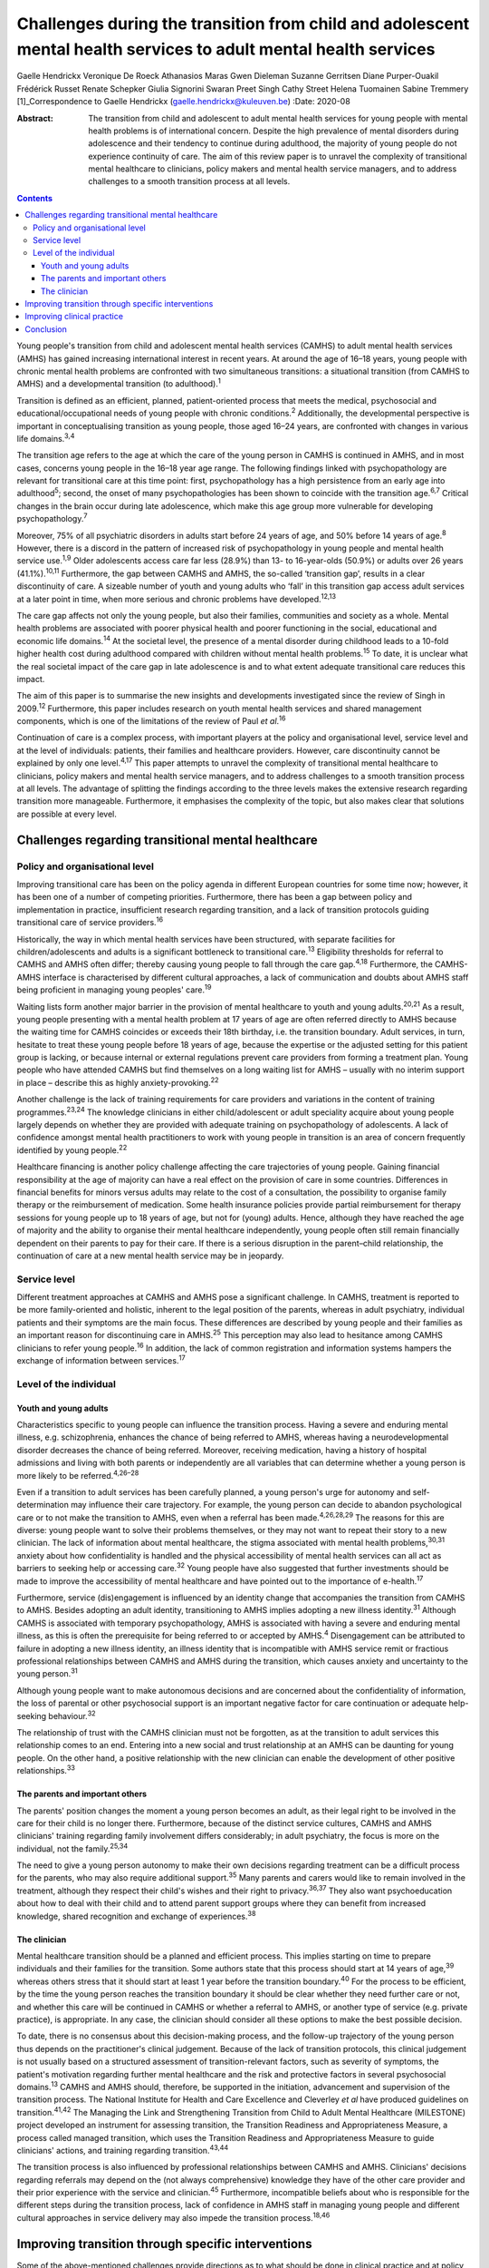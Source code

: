 =================================================================================================================
Challenges during the transition from child and adolescent mental health services to adult mental health services
=================================================================================================================



Gaelle Hendrickx
Veronique De Roeck
Athanasios Maras
Gwen Dieleman
Suzanne Gerritsen
Diane Purper-Ouakil
Frédérick Russet
Renate Schepker
Giulia Signorini
Swaran Preet Singh
Cathy Street
Helena Tuomainen
Sabine Tremmery [1]_Correspondence to Gaelle Hendrickx
(gaelle.hendrickx@kuleuven.be)
:Date: 2020-08

:Abstract:
   The transition from child and adolescent to adult mental health
   services for young people with mental health problems is of
   international concern. Despite the high prevalence of mental
   disorders during adolescence and their tendency to continue during
   adulthood, the majority of young people do not experience continuity
   of care. The aim of this review paper is to unravel the complexity of
   transitional mental healthcare to clinicians, policy makers and
   mental health service managers, and to address challenges to a smooth
   transition process at all levels.


.. contents::
   :depth: 3
..

Young people's transition from child and adolescent mental health
services (CAMHS) to adult mental health services (AMHS) has gained
increasing international interest in recent years. At around the age of
16–18 years, young people with chronic mental health problems are
confronted with two simultaneous transitions: a situational transition
(from CAMHS to AMHS) and a developmental transition (to
adulthood).\ :sup:`1`

Transition is defined as an efficient, planned, patient-oriented process
that meets the medical, psychosocial and educational/occupational needs
of young people with chronic conditions.\ :sup:`2` Additionally, the
developmental perspective is important in conceptualising transition as
young people, those aged 16–24 years, are confronted with changes in
various life domains.\ :sup:`3,4`

The transition age refers to the age at which the care of the young
person in CAMHS is continued in AMHS, and in most cases, concerns young
people in the 16–18 year age range. The following findings linked with
psychopathology are relevant for transitional care at this time point:
first, psychopathology has a high persistence from an early age into
adulthood\ :sup:`5`; second, the onset of many psychopathologies has
been shown to coincide with the transition age.\ :sup:`6,7` Critical
changes in the brain occur during late adolescence, which make this age
group more vulnerable for developing psychopathology.\ :sup:`7`

Moreover, 75% of all psychiatric disorders in adults start before 24
years of age, and 50% before 14 years of age.\ :sup:`8` However, there
is a discord in the pattern of increased risk of psychopathology in
young people and mental health service use.\ :sup:`1,9` Older
adolescents access care far less (28.9%) than 13- to 16-year-olds
(50.9%) or adults over 26 years (41.1%).\ :sup:`10,11` Furthermore, the
gap between CAMHS and AMHS, the so-called ‘transition gap’, results in a
clear discontinuity of care. A sizeable number of youth and young adults
who ‘fall’ in this transition gap access adult services at a later point
in time, when more serious and chronic problems have
developed.\ :sup:`12,13`

The care gap affects not only the young people, but also their families,
communities and society as a whole. Mental health problems are
associated with poorer physical health and poorer functioning in the
social, educational and economic life domains.\ :sup:`14` At the
societal level, the presence of a mental disorder during childhood leads
to a 10-fold higher health cost during adulthood compared with children
without mental health problems.\ :sup:`15` To date, it is unclear what
the real societal impact of the care gap in late adolescence is and to
what extent adequate transitional care reduces this impact.

The aim of this paper is to summarise the new insights and developments
investigated since the review of Singh in 2009.\ :sup:`12` Furthermore,
this paper includes research on youth mental health services and shared
management components, which is one of the limitations of the review of
Paul *et al*.\ :sup:`16`

Continuation of care is a complex process, with important players at the
policy and organisational level, service level and at the level of
individuals: patients, their families and healthcare providers. However,
care discontinuity cannot be explained by only one level.\ :sup:`4,17`
This paper attempts to unravel the complexity of transitional mental
healthcare to clinicians, policy makers and mental health service
managers, and to address challenges to a smooth transition process at
all levels. The advantage of splitting the findings according to the
three levels makes the extensive research regarding transition more
manageable. Furthermore, it emphasises the complexity of the topic, but
also makes clear that solutions are possible at every level.

.. _sec1:

Challenges regarding transitional mental healthcare
===================================================

.. _sec1-1:

Policy and organisational level
-------------------------------

Improving transitional care has been on the policy agenda in different
European countries for some time now; however, it has been one of a
number of competing priorities. Furthermore, there has been a gap
between policy and implementation in practice, insufficient research
regarding transition, and a lack of transition protocols guiding
transitional care of service providers.\ :sup:`16`

Historically, the way in which mental health services have been
structured, with separate facilities for children/adolescents and adults
is a significant bottleneck to transitional care.\ :sup:`13` Eligibility
thresholds for referral to CAMHS and AMHS often differ; thereby causing
young people to fall through the care gap.\ :sup:`4,18` Furthermore, the
CAMHS-AMHS interface is characterised by different cultural approaches,
a lack of communication and doubts about AMHS staff being proficient in
managing young peoples' care.\ :sup:`19`

Waiting lists form another major barrier in the provision of mental
healthcare to youth and young adults.\ :sup:`20,21` As a result, young
people presenting with a mental health problem at 17 years of age are
often referred directly to AMHS because the waiting time for CAMHS
coincides or exceeds their 18th birthday, i.e. the transition boundary.
Adult services, in turn, hesitate to treat these young people before 18
years of age, because the expertise or the adjusted setting for this
patient group is lacking, or because internal or external regulations
prevent care providers from forming a treatment plan. Young people who
have attended CAMHS but find themselves on a long waiting list for AMHS
– usually with no interim support in place – describe this as highly
anxiety-provoking.\ :sup:`22`

Another challenge is the lack of training requirements for care
providers and variations in the content of training
programmes.\ :sup:`23,24` The knowledge clinicians in either
child/adolescent or adult speciality acquire about young people largely
depends on whether they are provided with adequate training on
psychopathology of adolescents. A lack of confidence amongst mental
health practitioners to work with young people in transition is an area
of concern frequently identified by young people.\ :sup:`22`

Healthcare financing is another policy challenge affecting the care
trajectories of young people. Gaining financial responsibility at the
age of majority can have a real effect on the provision of care in some
countries. Differences in financial benefits for minors versus adults
may relate to the cost of a consultation, the possibility to organise
family therapy or the reimbursement of medication. Some health insurance
policies provide partial reimbursement for therapy sessions for young
people up to 18 years of age, but not for (young) adults. Hence,
although they have reached the age of majority and the ability to
organise their mental healthcare independently, young people often still
remain financially dependent on their parents to pay for their care. If
there is a serious disruption in the parent–child relationship, the
continuation of care at a new mental health service may be in jeopardy.

.. _sec1-2:

Service level
-------------

Different treatment approaches at CAMHS and AMHS pose a significant
challenge. In CAMHS, treatment is reported to be more family-oriented
and holistic, inherent to the legal position of the parents, whereas in
adult psychiatry, individual patients and their symptoms are the main
focus. These differences are described by young people and their
families as an important reason for discontinuing care in
AMHS.\ :sup:`25` This perception may also lead to hesitance among CAMHS
clinicians to refer young people.\ :sup:`16` In addition, the lack of
common registration and information systems hampers the exchange of
information between services.\ :sup:`17`

.. _sec1-3:

Level of the individual
-----------------------

.. _sec1-3-1:

Youth and young adults
~~~~~~~~~~~~~~~~~~~~~~

Characteristics specific to young people can influence the transition
process. Having a severe and enduring mental illness, e.g.
schizophrenia, enhances the chance of being referred to AMHS, whereas
having a neurodevelopmental disorder decreases the chance of being
referred. Moreover, receiving medication, having a history of hospital
admissions and living with both parents or independently are all
variables that can determine whether a young person is more likely to be
referred.\ :sup:`4,26–28`

Even if a transition to adult services has been carefully planned, a
young person's urge for autonomy and self-determination may influence
their care trajectory. For example, the young person can decide to
abandon psychological care or to not make the transition to AMHS, even
when a referral has been made.\ :sup:`4,26,28,29` The reasons for this
are diverse: young people want to solve their problems themselves, or
they may not want to repeat their story to a new clinician. The lack of
information about mental healthcare, the stigma associated with mental
health problems,\ :sup:`30,31` anxiety about how confidentiality is
handled and the physical accessibility of mental health services can all
act as barriers to seeking help or accessing care.\ :sup:`32` Young
people have also suggested that further investments should be made to
improve the accessibility of mental healthcare and have pointed out to
the importance of e-health.\ :sup:`17`

Furthermore, service (dis)engagement is influenced by an identity change
that accompanies the transition from CAMHS to AMHS. Besides adopting an
adult identity, transitioning to AMHS implies adopting a new illness
identity.\ :sup:`31` Although CAMHS is associated with temporary
psychopathology, AMHS is associated with having a severe and enduring
mental illness, as this is often the prerequisite for being referred to
or accepted by AMHS.\ :sup:`4` Disengagement can be attributed to
failure in adopting a new illness identity, an illness identity that is
incompatible with AMHS service remit or fractious professional
relationships between CAMHS and AMHS during the transition, which causes
anxiety and uncertainty to the young person.\ :sup:`31`

Although young people want to make autonomous decisions and are
concerned about the confidentiality of information, the loss of parental
or other psychosocial support is an important negative factor for care
continuation or adequate help-seeking behaviour.\ :sup:`32`

The relationship of trust with the CAMHS clinician must not be
forgotten, as at the transition to adult services this relationship
comes to an end. Entering into a new social and trust relationship at an
AMHS can be daunting for young people. On the other hand, a positive
relationship with the new clinician can enable the development of other
positive relationships.\ :sup:`33`

.. _sec1-3-2:

The parents and important others
~~~~~~~~~~~~~~~~~~~~~~~~~~~~~~~~

The parents' position changes the moment a young person becomes an
adult, as their legal right to be involved in the care for their child
is no longer there. Furthermore, because of the distinct service
cultures, CAMHS and AMHS clinicians' training regarding family
involvement differs considerably; in adult psychiatry, the focus is more
on the individual, not the family.\ :sup:`25,34`

The need to give a young person autonomy to make their own decisions
regarding treatment can be a difficult process for the parents, who may
also require additional support.\ :sup:`35` Many parents and carers
would like to remain involved in the treatment, although they respect
their child's wishes and their right to privacy.\ :sup:`36,37` They also
want psychoeducation about how to deal with their child and to attend
parent support groups where they can benefit from increased knowledge,
shared recognition and exchange of experiences.\ :sup:`38`

.. _sec1-3-3:

The clinician
~~~~~~~~~~~~~

Mental healthcare transition should be a planned and efficient process.
This implies starting on time to prepare individuals and their families
for the transition. Some authors state that this process should start at
14 years of age,\ :sup:`39` whereas others stress that it should start
at least 1 year before the transition boundary.\ :sup:`40` For the
process to be efficient, by the time the young person reaches the
transition boundary it should be clear whether they need further care or
not, and whether this care will be continued in CAMHS or whether a
referral to AMHS, or another type of service (e.g. private practice), is
appropriate. In any case, the clinician should consider all these
options to make the best possible decision.

To date, there is no consensus about this decision-making process, and
the follow-up trajectory of the young person thus depends on the
practitioner's clinical judgement. Because of the lack of transition
protocols, this clinical judgement is not usually based on a structured
assessment of transition-relevant factors, such as severity of symptoms,
the patient's motivation regarding further mental healthcare and the
risk and protective factors in several psychosocial domains.\ :sup:`13`
CAMHS and AMHS should, therefore, be supported in the initiation,
advancement and supervision of the transition process. The National
Institute for Health and Care Excellence and Cleverley *et al* have
produced guidelines on transition.\ :sup:`41,42` The Managing the Link
and Strengthening Transition from Child to Adult Mental Healthcare
(MILESTONE) project developed an instrument for assessing transition,
the Transition Readiness and Appropriateness Measure, a process called
managed transition, which uses the Transition Readiness and
Appropriateness Measure to guide clinicians' actions, and training
regarding transition.\ :sup:`43,44`

The transition process is also influenced by professional relationships
between CAMHS and AMHS. Clinicians' decisions regarding referrals may
depend on the (not always comprehensive) knowledge they have of the
other care provider and their prior experience with the service and
clinician.\ :sup:`45` Furthermore, incompatible beliefs about who is
responsible for the different steps during the transition process, lack
of confidence in AMHS staff in managing young people and different
cultural approaches in service delivery may also impede the transition
process.\ :sup:`18,46`

.. _sec2:

Improving transition through specific interventions
===================================================

Some of the above-mentioned challenges provide directions as to what
should be done in clinical practice and at policy level to improve the
transition process. On the other hand, effect studies are lacking and
there is a need for longitudinal research about different transition
trajectories and health outcomes.\ :sup:`16,47` Although care
trajectories, transition experiences and quality of transition have been
investigated within the UK,\ :sup:`1` Ireland,\ :sup:`28,46` the USA and
Australia,\ :sup:`16` no research has been performed about the care and
transition trajectories (both the experiences and the quality) in
relation to their effects on mental health in the long term. The
MILESTONE project contains a prospective study on the longitudinal
outcomes and experiences of young people reaching the transition
boundary within eight different European countries, taking into account
differences in the organisation of mental health systems, the age at
which transition takes place and the available services.\ :sup:`43,44`
The MILESTONE study will result in evidence- and practice-based
guidelines that clinicians can follow to support their decision-making
and direct their actions.

To prevent young people from falling through the care gap and to tailor
services to their specific needs, new service models have been
developed. Examples include mental health services in Australia, Canada
and some European countries that target the age group of 0–25 years.
Besides solely focusing on mental health, these services take into
account all aspects of psychosocial functioning.\ :sup:`48–50` Despite
the aim of trying to solve the problem of a shortage of tailored
services for this target group, some of these services are faced with an
additional transition boundary: the first around 12 years of age and the
second around 25 years of age, both of which need to be optimally
managed. At the current time, it is too early to conclude if these
models provide an answer to the longstanding problems of transition
barriers.

An alternative approach to bridge the transition gap is by improving the
liaison between CAMHS and AMHS, but keeping services as they currently
exist. To achieve this, diverse models to enhance joint-working between
services, including transition clinics and transition coordinators have
been suggested.\ :sup:`51–54`

.. _sec3:

Improving clinical practice
===========================

Policy makers should consider implementing the topic of transition in
the training program of clinicians as 94% of European psychiatric
trainees indicated further training regarding transition is
necessary.\ :sup:`23` Furthermore the distinct split between CAMHS and
AMHS should be revised as well as the separate funding, which may hamper
collaborative efforts.\ :sup:`13,42`

To ensure that the transition process is better managed, the transition
should be mentioned to the young person well in
advance,\ :sup:`17,41,42` whereby the young person should be involved in
the decision-making during all phases of the process.\ :sup:`22,42,55`
Guidelines and criteria regarding optimal transition can guide
clinicians during their clinical practice.\ :sup:`4,41,42` Furthermore,
standardised assessment of the young persons' needs when approaching the
transition boundary should become routine, although it is rarely done
nowadays.\ :sup:`13`

.. _sec4:

Conclusion
==========

The transition from CAMHS to AMHS is an important process for young
people with mental health problems. Literature shows that continuation
of care is a complex process, with important players at policy and
organisational levels, service level and at the level of individuals:
patients, their families and healthcare providers. At the moment,
specific programmes for young people are being developed. However,
research such as the MILESTONE project is needed to support these
interventions in an evidence-based manner.

We would like to thank Marc Hermans, past president of the European
Union of Medical Specialists (UEMS) board of psychiatry, for inviting us
to join the UEMS working group regarding transition. We are also very
grateful for the whole UEMS working group on transition for their
interest and plans to make transition part of the training of
psychiatrists throughout Europe. Furthermore, we would like to thank all
members of the MILESTONE consortium.

The MILESTONE project has received funding from the European Union's
Seventh Framework Programme for research, technological development and
demonstration under grant agreement no. 602442. This paper reflects only
the authors' views and the European Union is not liable for any use that
may be made of the information contained therein. The funding body has
had no role in the study design, in the writing of the protocol or in
the decision to submit the paper for publication.

S.P.S. is part-funded by the National Institute for Health Research
(NIHR) Collaboration for Leadership in Applied Health Research and Care
WM (CLAHRC-WM). The views expressed are those of the authors and not
necessarily those of the CLAHRC-WM collaborative organisations, the NIHR
or the Department of Health.

**Gaelle Hendrickx** is a PhD student at Department of Neurosciences,
Centre for Clinical Psychiatry, KU Leuven, Belgium, and a research
associate with the MILESTONE consortium. **Veronique De Roeck** is a is
a researcher at the Department of Neurosciences, KU Leuven, Belgium, and
a research associate with the MILESTONE consortium. **Athanasios Maras**
is Director of Yulius Academy, Yulius Mental Health Organization, The
Netherlands, and a principal investigator with the MILESTONE consortium.
**Gwen Dieleman** is a child and adolescent psychiatrist and clinical
research coordinator at Department of Child and Adolescent Psychiatry
and Psychology, Erasmus Medical Center, The Netherlands, and a principal
investigator with the MILESTONE consortium. **Suzanne Gerritsen** is a
PhD student at the Department of Child and Adolescent Psychiatry and
Psychology, Erasmus Medical Center, The Netherlands, and a research
associate with the MILESTONE consortium. **Diane Purper-Ouakil** is a
psychiatrist at the Child and Adolescent Psychiatry Unit of the
University Hospital of Montpellier, France, and a principal investigator
with the MILESTONE consortium. **Frederick Russet** is a psychologist at
the Child and Adolescent Psychiatry Unit of the University Hospital of
Montpellier, France, and research associate with the MILESTONE
consortium. **Renate Schepker** is a psychiatrist at the Centre for
Psychiatry South-Wuerttemberg, Germany, and a principal investigator
with the MILESTONE consortium. **Giulia Signorini** is a researcher at
the Psychiatric Epidemiology and Evaluation Unit of Saint John of God
Clinical Research Center, Italy, and research associate with the
MILESTONE consortium. **Swaran Preet Singh** is Head of Mental Health
and Wellbeing at Warwick Medical School, University of Warwick, UK, and
Chief Investigator with the MILESTONE consortium. **Cathy Street** is
the Patient and Public Involvement Lead at Warwick Medical School,
University of Warwick, UK, and at the MILESTONE consortium. **Helena
Tuomainen** is a senior research fellow at Warwick Medical School,
University of Warwick, UK, and Scientific Research Manager with the
MILESTONE consortium. **Sabine Tremmery** is a professor at the
Department of Neurosciences, KU Leuven, Belgium, and a principal
investigator with the MILESTONE consortium.

.. [1]
   **Declaration of interest:** None.
